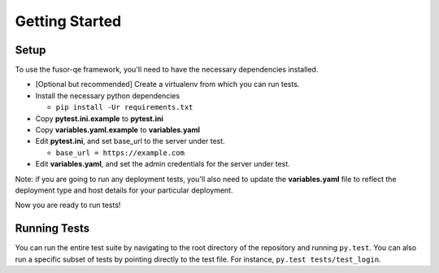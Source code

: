 Getting Started
===============

Setup
-----

To use the fusor-qe framework, you'll need to have the necessary dependencies installed.

* [Optional but recommended] Create a virtualenv from which you can run tests.
* Install the necessary python dependencies

  * ``pip install -Ur requirements.txt``
* Copy **pytest.ini.example** to **pytest.ini**
* Copy **variables.yaml.example** to **variables.yaml**
* Edit **pytest.ini**, and set base_url to the server under test.

  * ``base_url = https://example.com``
* Edit **variables.yaml**, and set the admin credentials for the server under test.

Note: if you are going to run any deployment tests, you'll also need to update the 
**variables.yaml** file to reflect the deployment type and host details for your
particular deployment.

Now you are ready to run tests!

Running Tests
-------------

You can run the entire test suite by navigating to the root directory of the
repository and running ``py.test``. You can also run a specific subset of tests by
pointing directly to the test file. For instance, ``py.test tests/test_login``.

